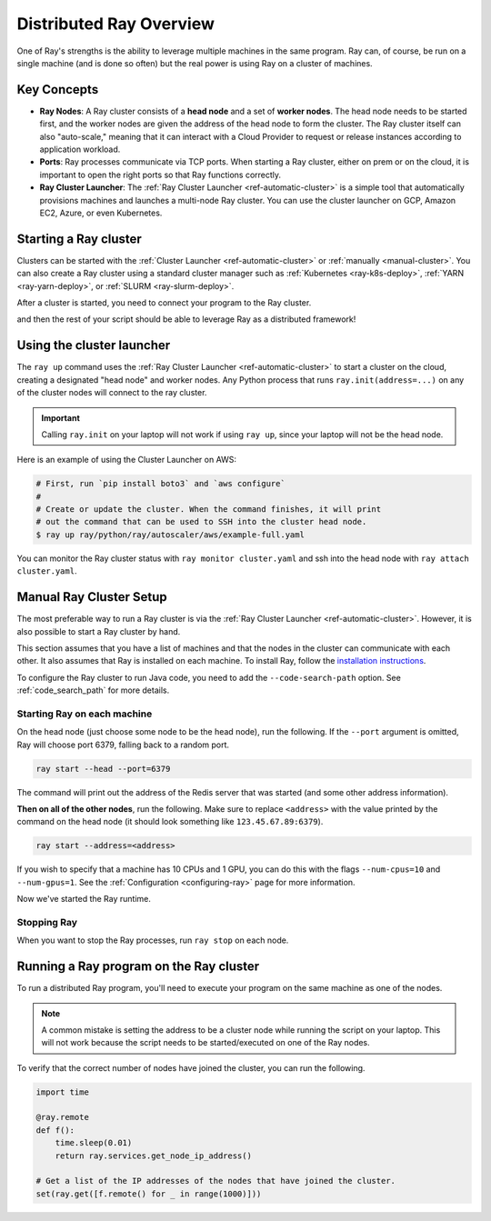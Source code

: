 .. _cluster-index:

Distributed Ray Overview
========================

One of Ray's strengths is the ability to leverage multiple machines in the same program. Ray can, of course, be run on a single machine (and is done so often) but the real power is using Ray on a cluster of machines.

Key Concepts
------------

* **Ray Nodes**: A Ray cluster consists of a **head node** and a set of **worker nodes**. The head node needs to be started first, and the worker nodes are given the address of the head node to form the cluster. The Ray cluster itself can also "auto-scale," meaning that it can interact with a Cloud Provider to request or release instances according to application workload.

* **Ports**: Ray processes communicate via TCP ports. When starting a Ray cluster, either on prem or on the cloud, it is important to open the right ports so that Ray functions correctly.

* **Ray Cluster Launcher**: The :ref:`Ray Cluster Launcher <ref-automatic-cluster>` is a simple tool that automatically provisions machines and launches a multi-node Ray cluster. You can use the cluster launcher on GCP, Amazon EC2, Azure, or even Kubernetes.

Starting a Ray cluster
----------------------

Clusters can be started with the :ref:`Cluster Launcher <ref-automatic-cluster>` or :ref:`manually <manual-cluster>`. You can also create a Ray cluster using a standard cluster manager such as :ref:`Kubernetes <ray-k8s-deploy>`, :ref:`YARN <ray-yarn-deploy>`, or :ref:`SLURM <ray-slurm-deploy>`.

After a cluster is started, you need to connect your program to the Ray cluster.

.. tabs::
  .. group-tab:: python

    You can connect to this Ray runtime by starting a Python process that calls the following on the same node as where you ran ``ray start``:

    .. code-block:: python

      # This must
      import ray
      ray.init(address='auto')

  .. group-tab:: java

    If you want to run Java code, you need to specify the classpath via the ``--code-search-path`` option. See :ref:`code_search_path` for more details.

    .. code-block:: bash

      $ ray start ... --code-search-path=/path/to/jars

and then the rest of your script should be able to leverage Ray as a distributed framework!


Using the cluster launcher
--------------------------

The ``ray up`` command uses the :ref:`Ray Cluster Launcher <ref-automatic-cluster>` to start a cluster on the cloud, creating a designated "head node" and worker nodes. Any Python process that runs ``ray.init(address=...)`` on any of the cluster nodes will connect to the ray cluster.

.. important:: Calling ``ray.init`` on your laptop will not work if using ``ray up``, since your laptop will not be the head node.

Here is an example of using the Cluster Launcher on AWS:

.. code-block:: shell

    # First, run `pip install boto3` and `aws configure`
    #
    # Create or update the cluster. When the command finishes, it will print
    # out the command that can be used to SSH into the cluster head node.
    $ ray up ray/python/ray/autoscaler/aws/example-full.yaml

You can monitor the Ray cluster status with ``ray monitor cluster.yaml`` and ssh into the head node with ``ray attach cluster.yaml``.

.. _manual-cluster:

Manual Ray Cluster Setup
------------------------

The most preferable way to run a Ray cluster is via the :ref:`Ray Cluster Launcher <ref-automatic-cluster>`. However, it is also possible to start a Ray cluster by hand.

This section assumes that you have a list of machines and that the nodes in the cluster can communicate with each other. It also assumes that Ray is installed
on each machine. To install Ray, follow the `installation instructions`_.

To configure the Ray cluster to run Java code, you need to add the ``--code-search-path`` option. See :ref:`code_search_path` for more details.

.. _`installation instructions`: http://docs.ray.io/en/latest/installation.html

Starting Ray on each machine
~~~~~~~~~~~~~~~~~~~~~~~~~~~~

On the head node (just choose some node to be the head node), run the following.
If the ``--port`` argument is omitted, Ray will choose port 6379, falling back to a
random port.

.. code-block:: bash

  ray start --head --port=6379

The command will print out the address of the Redis server that was started
(and some other address information).

**Then on all of the other nodes**, run the following. Make sure to replace
``<address>`` with the value printed by the command on the head node (it
should look something like ``123.45.67.89:6379``).

.. code-block:: bash

  ray start --address=<address>

If you wish to specify that a machine has 10 CPUs and 1 GPU, you can do this
with the flags ``--num-cpus=10`` and ``--num-gpus=1``. See the :ref:`Configuration <configuring-ray>` page for more information.

Now we've started the Ray runtime.

Stopping Ray
~~~~~~~~~~~~

When you want to stop the Ray processes, run ``ray stop`` on each node.

.. _using-ray-on-a-cluster:

Running a Ray program on the Ray cluster
----------------------------------------

To run a distributed Ray program, you'll need to execute your program on the same machine as one of the nodes.

.. tabs::
  .. group-tab:: Python

    Within your program/script, you must call ``ray.init`` and add the ``address`` parameter to ``ray.init`` (like ``ray.init(address=...)``). This causes Ray to connect to the existing cluster. For example:

    .. code-block:: python

        ray.init(address="auto")

  .. group-tab:: Java

    You need to add the ``ray.address`` parameter to your command line (like ``-Dray.address=...``).

    To connect your program to the Ray cluster, run it like this:

        .. code-block:: bash

            java -classpath /path/to/jars/ \
              -Dray.address=<address> \
              <classname> <args>

    .. note:: Specifying ``auto`` as the address hasn't been implemented in Java yet. You need to provide the actual address. You can find the address of the server from the output of the ``ray up`` command.


.. note:: A common mistake is setting the address to be a cluster node while running the script on your laptop. This will not work because the script needs to be started/executed on one of the Ray nodes.

To verify that the correct number of nodes have joined the cluster, you can run the following.

.. code-block:: python

  import time

  @ray.remote
  def f():
      time.sleep(0.01)
      return ray.services.get_node_ip_address()

  # Get a list of the IP addresses of the nodes that have joined the cluster.
  set(ray.get([f.remote() for _ in range(1000)]))
